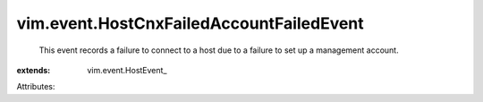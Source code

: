 
vim.event.HostCnxFailedAccountFailedEvent
=========================================
  This event records a failure to connect to a host due to a failure to set up a management account.
:extends: vim.event.HostEvent_

Attributes:

